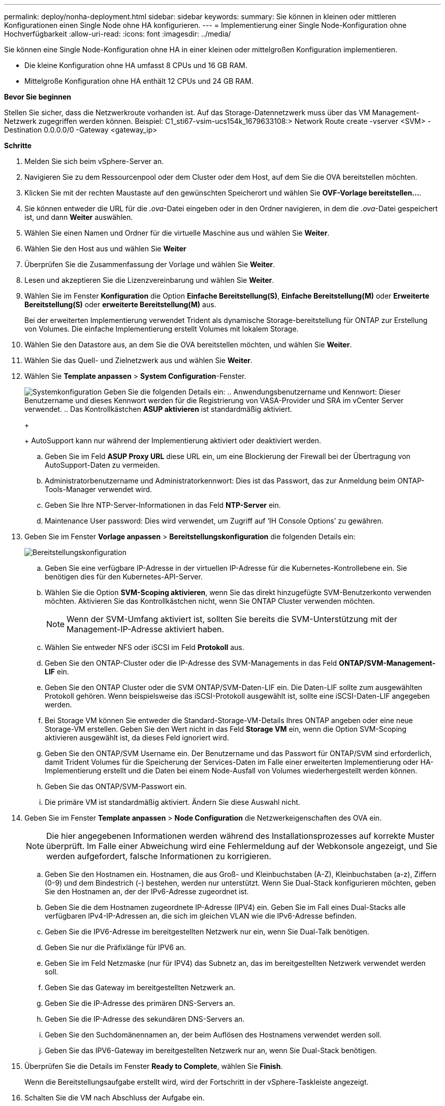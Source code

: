 ---
permalink: deploy/nonha-deployment.html 
sidebar: sidebar 
keywords:  
summary: Sie können in kleinen oder mittleren Konfigurationen einen Single Node ohne HA konfigurieren. 
---
= Implementierung einer Single Node-Konfiguration ohne Hochverfügbarkeit
:allow-uri-read: 
:icons: font
:imagesdir: ../media/


[role="lead"]
Sie können eine Single Node-Konfiguration ohne HA in einer kleinen oder mittelgroßen Konfiguration implementieren.

* Die kleine Konfiguration ohne HA umfasst 8 CPUs und 16 GB RAM.
* Mittelgroße Konfiguration ohne HA enthält 12 CPUs und 24 GB RAM.


*Bevor Sie beginnen*

Stellen Sie sicher, dass die Netzwerkroute vorhanden ist. Auf das Storage-Datennetzwerk muss über das VM Management-Netzwerk zugegriffen werden können.
Beispiel: C1_sti67-vsim-ucs154k_1679633108:> Network Route create -vserver <SVM> -Destination 0.0.0.0/0 -Gateway <gateway_ip>

*Schritte*

. Melden Sie sich beim vSphere-Server an.
. Navigieren Sie zu dem Ressourcenpool oder dem Cluster oder dem Host, auf dem Sie die OVA bereitstellen möchten.
. Klicken Sie mit der rechten Maustaste auf den gewünschten Speicherort und wählen Sie *OVF-Vorlage bereitstellen...*.
. Sie können entweder die URL für die _.ova_-Datei eingeben oder in den Ordner navigieren, in dem die _.ova_-Datei gespeichert ist, und dann *Weiter* auswählen.
. Wählen Sie einen Namen und Ordner für die virtuelle Maschine aus und wählen Sie *Weiter*.
. Wählen Sie den Host aus und wählen Sie *Weiter*
. Überprüfen Sie die Zusammenfassung der Vorlage und wählen Sie *Weiter*.
. Lesen und akzeptieren Sie die Lizenzvereinbarung und wählen Sie *Weiter*.
. Wählen Sie im Fenster *Konfiguration* die Option *Einfache Bereitstellung(S)*, *Einfache Bereitstellung(M)* oder *Erweiterte Bereitstellung(S)* oder *erweiterte Bereitstellung(M)* aus.
+
Bei der erweiterten Implementierung verwendet Trident als dynamische Storage-bereitstellung für ONTAP zur Erstellung von Volumes. Die einfache Implementierung erstellt Volumes mit lokalem Storage.

. Wählen Sie den Datastore aus, an dem Sie die OVA bereitstellen möchten, und wählen Sie *Weiter*.
. Wählen Sie das Quell- und Zielnetzwerk aus und wählen Sie *Weiter*.
. Wählen Sie *Template anpassen* > *System Configuration*-Fenster.
+
image:../media/ha-deployment-sys-config.png["Systemkonfiguration"]
Geben Sie die folgenden Details ein:
.. Anwendungsbenutzername und Kennwort: Dieser Benutzername und dieses Kennwort werden für die Registrierung von VASA-Provider und SRA im vCenter Server verwendet.
.. Das Kontrollkästchen *ASUP aktivieren* ist standardmäßig aktiviert.

+
+
AutoSupport kann nur während der Implementierung aktiviert oder deaktiviert werden.

+
.. Geben Sie im Feld *ASUP Proxy URL* diese URL ein, um eine Blockierung der Firewall bei der Übertragung von AutoSupport-Daten zu vermeiden.
.. Administratorbenutzername und Administratorkennwort: Dies ist das Passwort, das zur Anmeldung beim ONTAP-Tools-Manager verwendet wird.
.. Geben Sie Ihre NTP-Server-Informationen in das Feld *NTP-Server* ein.
.. Maintenance User password: Dies wird verwendet, um Zugriff auf ‘IH Console Options’ zu gewähren.


. Geben Sie im Fenster *Vorlage anpassen* > *Bereitstellungskonfiguration* die folgenden Details ein:
+
image:../media/ha-deploy-config.png["Bereitstellungskonfiguration"]

+
.. Geben Sie eine verfügbare IP-Adresse in der virtuellen IP-Adresse für die Kubernetes-Kontrollebene ein. Sie benötigen dies für den Kubernetes-API-Server.
.. Wählen Sie die Option *SVM-Scoping aktivieren*, wenn Sie das direkt hinzugefügte SVM-Benutzerkonto verwenden möchten. Aktivieren Sie das Kontrollkästchen nicht, wenn Sie ONTAP Cluster verwenden möchten.
+

NOTE: Wenn der SVM-Umfang aktiviert ist, sollten Sie bereits die SVM-Unterstützung mit der Management-IP-Adresse aktiviert haben.

.. Wählen Sie entweder NFS oder iSCSI im Feld *Protokoll* aus.
.. Geben Sie den ONTAP-Cluster oder die IP-Adresse des SVM-Managements in das Feld *ONTAP/SVM-Management-LIF* ein.
.. Geben Sie den ONTAP Cluster oder die SVM ONTAP/SVM-Daten-LIF ein. Die Daten-LIF sollte zum ausgewählten Protokoll gehören. Wenn beispielsweise das iSCSI-Protokoll ausgewählt ist, sollte eine iSCSI-Daten-LIF angegeben werden.
.. Bei Storage VM können Sie entweder die Standard-Storage-VM-Details Ihres ONTAP angeben oder eine neue Storage-VM erstellen. Geben Sie den Wert nicht in das Feld *Storage VM* ein, wenn die Option SVM-Scoping aktivieren ausgewählt ist, da dieses Feld ignoriert wird.
.. Geben Sie den ONTAP/SVM Username ein. Der Benutzername und das Passwort für ONTAP/SVM sind erforderlich, damit Trident Volumes für die Speicherung der Services-Daten im Falle einer erweiterten Implementierung oder HA-Implementierung erstellt und die Daten bei einem Node-Ausfall von Volumes wiederhergestellt werden können.
.. Geben Sie das ONTAP/SVM-Passwort ein.
.. Die primäre VM ist standardmäßig aktiviert. Ändern Sie diese Auswahl nicht.


. Geben Sie im Fenster *Template anpassen* > *Node Configuration* die Netzwerkeigenschaften des OVA ein.
+

NOTE: Die hier angegebenen Informationen werden während des Installationsprozesses auf korrekte Muster überprüft. Im Falle einer Abweichung wird eine Fehlermeldung auf der Webkonsole angezeigt, und Sie werden aufgefordert, falsche Informationen zu korrigieren.

+
.. Geben Sie den Hostnamen ein. Hostnamen, die aus Groß- und Kleinbuchstaben (A-Z), Kleinbuchstaben (a-z), Ziffern (0-9) und dem Bindestrich (-) bestehen, werden nur unterstützt. Wenn Sie Dual-Stack konfigurieren möchten, geben Sie den Hostnamen an, der der IPv6-Adresse zugeordnet ist.
.. Geben Sie die dem Hostnamen zugeordnete IP-Adresse (IPV4) ein. Geben Sie im Fall eines Dual-Stacks alle verfügbaren IPv4-IP-Adressen an, die sich im gleichen VLAN wie die IPv6-Adresse befinden.
.. Geben Sie die IPV6-Adresse im bereitgestellten Netzwerk nur ein, wenn Sie Dual-Talk benötigen.
.. Geben Sie nur die Präfixlänge für IPV6 an.
.. Geben Sie im Feld Netzmaske (nur für IPV4) das Subnetz an, das im bereitgestellten Netzwerk verwendet werden soll.
.. Geben Sie das Gateway im bereitgestellten Netzwerk an.
.. Geben Sie die IP-Adresse des primären DNS-Servers an.
.. Geben Sie die IP-Adresse des sekundären DNS-Servers an.
.. Geben Sie den Suchdomänennamen an, der beim Auflösen des Hostnamens verwendet werden soll.
.. Geben Sie das IPV6-Gateway im bereitgestellten Netzwerk nur an, wenn Sie Dual-Stack benötigen.


. Überprüfen Sie die Details im Fenster *Ready to Complete*, wählen Sie *Finish*.
+
Wenn die Bereitstellungsaufgabe erstellt wird, wird der Fortschritt in der vSphere-Taskleiste angezeigt.

. Schalten Sie die VM nach Abschluss der Aufgabe ein.
+
Die Installation beginnt. Sie können den Installationsfortschritt in der Web-Konsole der VM verfolgen.
Im Rahmen der Installation werden Node-Konfigurationen validiert. Die Eingaben, die unter verschiedenen Abschnitten unter der Vorlage „Anpassen“ im OVF-Formular bereitgestellt werden, werden validiert. Bei Unstimmigkeiten werden Sie in einem Dialogfeld aufgefordert, Korrekturmaßnahmen zu ergreifen.

. Nehmen Sie die erforderlichen Änderungen in der Dialogaufforderung vor. Verwenden Sie die Tabulatortaste, um über das Bedienfeld zu navigieren, um Ihre Werte einzugeben, *OK* oder *Abbrechen*.
. Bei Auswahl von *OK* werden die angegebenen Werte erneut validiert. Sie haben die Möglichkeit, alle Werte bis zu dreimal zu korrigieren. Wenn Sie innerhalb der 3 Versuche keine Korrektur vornehmen, wird die Produktinstallation beendet, und Sie sollten die Installation auf einer neuen VM versuchen.
. Nach der erfolgreichen Installation zeigt die Webkonsole den Status der ONTAP Tools für VMware vSphere an.

